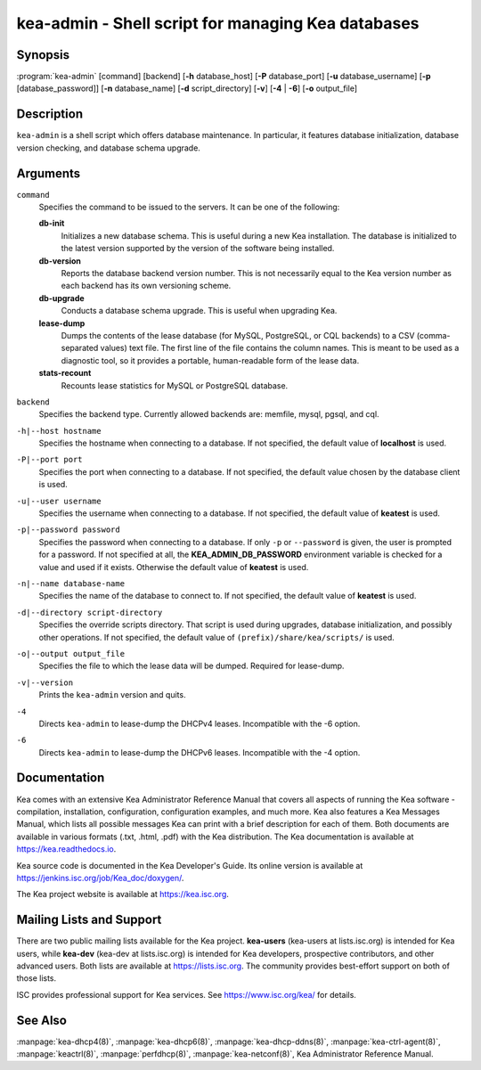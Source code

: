 ..
   Copyright (C) 2019-2021 Internet Systems Consortium, Inc. ("ISC")

   This Source Code Form is subject to the terms of the Mozilla Public
   License, v. 2.0. If a copy of the MPL was not distributed with this
   file, You can obtain one at http://mozilla.org/MPL/2.0/.

   See the COPYRIGHT file distributed with this work for additional
   information regarding copyright ownership.


kea-admin - Shell script for managing Kea databases
---------------------------------------------------

Synopsis
~~~~~~~~

:program:`kea-admin` [command] [backend] [**-h** database_host] [**-P** database_port] [**-u** database_username] [**-p** [database_password]] [**-n** database_name] [**-d** script_directory] [**-v**] [**-4** | **-6**] [**-o** output_file]

Description
~~~~~~~~~~~

``kea-admin`` is a shell script which offers database maintenance. In
particular, it features database initialization, database version
checking, and database schema upgrade.

Arguments
~~~~~~~~~

``command``
   Specifies the command to be issued to the servers. It can be one of the following:

   **db-init**
      Initializes a new database schema. This is useful during a new Kea
      installation. The database is initialized to the latest version
      supported by the version of the software being installed.

   **db-version**
      Reports the database backend version number. This is not necessarily
      equal to the Kea version number as each backend has its own
      versioning scheme.

   **db-upgrade**
      Conducts a database schema upgrade. This is useful when upgrading Kea.

   **lease-dump**
      Dumps the contents of the lease database (for MySQL, PostgreSQL,
      or CQL backends) to a CSV (comma-separated values) text file.
      The first line of the file contains the column names. This is meant
      to be used as a diagnostic tool, so it provides a portable,
      human-readable form of the lease data.

   **stats-recount**
      Recounts lease statistics for MySQL or PostgreSQL database.

``backend``
   Specifies the backend type. Currently allowed backends are: memfile,
   mysql, pgsql, and cql.

``-h|--host hostname``
   Specifies the hostname when connecting to a database. If not specified,
   the default value of **localhost** is used.

``-P|--port port``
   Specifies the port when connecting to a database. If not specified,
   the default value chosen by the database client is used.

``-u|--user username``
   Specifies the username when connecting to a database. If not specified,
   the default value of **keatest** is used.

``-p|--password password``
   Specifies the password when connecting to a database.
   If only ``-p`` or ``--password`` is given, the user is prompted for a password.
   If not specified at all, the **KEA_ADMIN_DB_PASSWORD** environment variable
   is checked for a value and used if it exists.
   Otherwise the default value of **keatest** is used.

``-n|--name database-name``
   Specifies the name of the database to connect to. If not specified, the
   default value of **keatest** is used.

``-d|--directory script-directory``
   Specifies the override scripts directory. That script is used during
   upgrades, database initialization, and possibly other operations. If
   not specified, the default value of ``(prefix)/share/kea/scripts/`` is
   used.

``-o|--output output_file``
   Specifies the file to which the lease data will be dumped. Required for lease-dump.

``-v|--version``
   Prints the ``kea-admin`` version and quits.

``-4``
   Directs ``kea-admin`` to lease-dump the DHCPv4 leases. Incompatible with
   the -6 option.

``-6``
   Directs ``kea-admin`` to lease-dump the DHCPv6 leases. Incompatible with
   the -4 option.

Documentation
~~~~~~~~~~~~~

Kea comes with an extensive Kea Administrator Reference Manual that covers
all aspects of running the Kea software - compilation, installation,
configuration, configuration examples, and much more. Kea also features a
Kea Messages Manual, which lists all possible messages Kea can print
with a brief description for each of them. Both documents are
available in various formats (.txt, .html, .pdf) with the Kea
distribution. The Kea documentation is available at
https://kea.readthedocs.io.

Kea source code is documented in the Kea Developer's Guide. Its online
version is available at https://jenkins.isc.org/job/Kea_doc/doxygen/.

The Kea project website is available at https://kea.isc.org.

Mailing Lists and Support
~~~~~~~~~~~~~~~~~~~~~~~~~

There are two public mailing lists available for the Kea project. **kea-users**
(kea-users at lists.isc.org) is intended for Kea users, while **kea-dev**
(kea-dev at lists.isc.org) is intended for Kea developers, prospective
contributors, and other advanced users. Both lists are available at
https://lists.isc.org. The community provides best-effort support
on both of those lists.

ISC provides professional support for Kea services. See
https://www.isc.org/kea/ for details.

See Also
~~~~~~~~

:manpage:`kea-dhcp4(8)`, :manpage:`kea-dhcp6(8)`,
:manpage:`kea-dhcp-ddns(8)`, :manpage:`kea-ctrl-agent(8)`, :manpage:`keactrl(8)`,
:manpage:`perfdhcp(8)`, :manpage:`kea-netconf(8)`, Kea Administrator Reference Manual.
